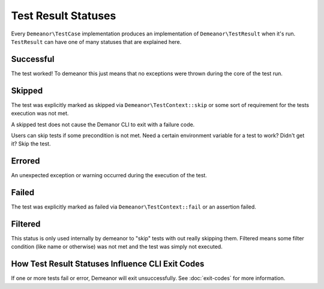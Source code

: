 Test Result Statuses
====================

Every ``Demeanor\TestCase`` implementation produces an implementation of
``Demeanor\TestResult`` when it's run. ``TestResult`` can have one of many statuses
that are explained here.

Successful
----------

The test worked! To demeanor this just means that no exceptions were thrown
during the core of the test run.

Skipped
-------

The test was explicitly marked as skipped via ``Demeanor\TestContext::skip`` or
some sort of requirement for the tests execution was not met.

A skipped test does not cause the Demanor CLI to exit with a failure code.

Users can skip tests if some precondition is not met. Need a certain environment
variable for a test to work? Didn't get it? Skip the test.

Errored
-------

An unexpected exception or warning occurred during the execution of the test.

Failed
------

The test was explicitly marked as failed via ``Demeanor\TestContext::fail`` or an
assertion failed.

Filtered
--------

This status is only used internally by demeanor to "skip" tests with out really
skipping them. Filtered means some filter condition (like name or otherwise) was
not met and the test was simply not executed.

How Test Result Statuses Influence CLI Exit Codes
-------------------------------------------------

If one or more tests fail or error, Demeanor will exit unsuccessfully. See
:doc:`exit-codes` for more information.
